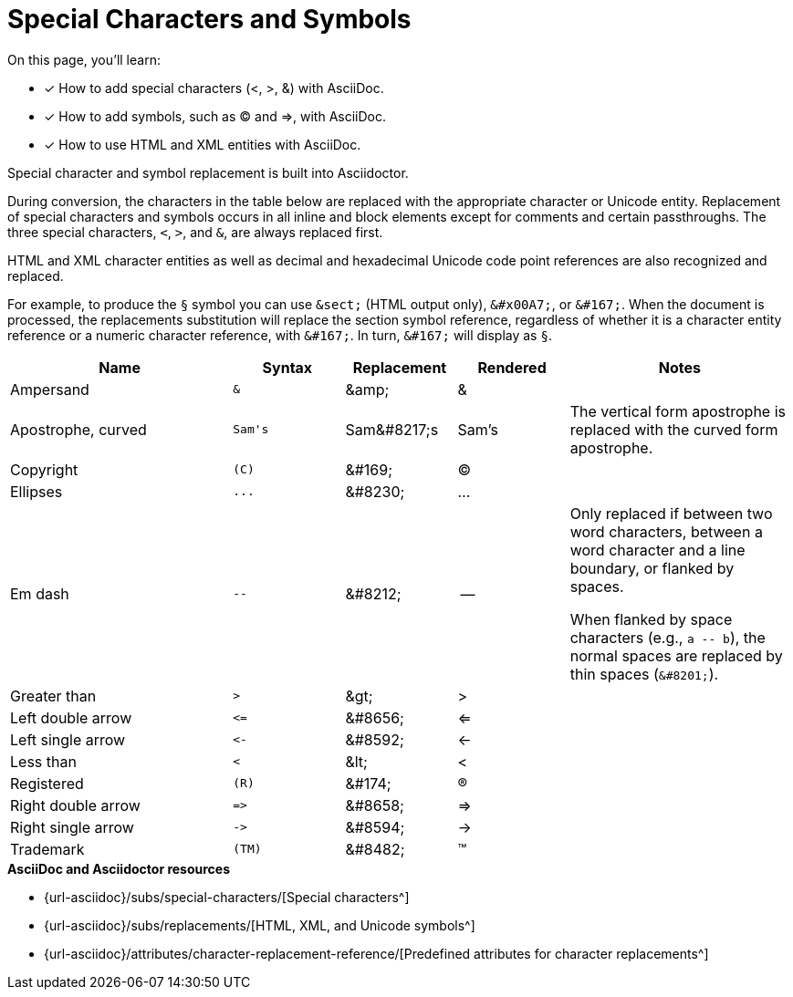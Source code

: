 = Special Characters and Symbols
:table-caption!:
:url-special-chars: {url-asciidoc}/subs/special-characters/
:url-symbols: {url-asciidoc}/subs/replacements/
:url-char-attrs: {url-asciidoc}/attributes/character-replacement-reference/

On this page, you'll learn:

* [x] How to add special characters (<, >, &) with AsciiDoc.
* [x] How to add symbols, such as (C) and =>, with AsciiDoc.
* [x] How to use HTML and XML entities with AsciiDoc.

Special character and symbol replacement is built into Asciidoctor.

During conversion, the characters in the table below are replaced with the appropriate character or Unicode entity.
Replacement of special characters and symbols occurs in all inline and block elements except for comments and certain passthroughs.
The three special characters, `<`, `>`, and `&`, are always replaced first.

HTML and XML character entities as well as decimal and hexadecimal Unicode code point references are also recognized and replaced.

For example, to produce the `&#167;` symbol you can use `\&sect;` (HTML output only), `\&#x00A7;`, or `\&#167;`.
When the document is processed, the replacements substitution will replace the section symbol reference, regardless of whether it is a character entity reference or a numeric character reference, with `\&#167;`.
In turn, `\&#167;` will display as `&#167;`.

[#replacements,cols="2,^1l,1,1,2"]
|===
|Name |Syntax |Replacement |Rendered |Notes

|Ampersand
|&
|\&amp;
|&
|

|Apostrophe, curved
|Sam's
|Sam\&#8217;s
|Sam's
|The vertical form apostrophe is replaced with the curved form apostrophe.

|Copyright
|(C)
|\&#169;
|(C)
|

|Ellipses
|...
|\&#8230;
|...
|

|Em dash
|--
|\&#8212;
|{empty}--{empty}
|Only replaced if between two word characters, between a word character and a line boundary, or flanked by spaces.

When flanked by space characters (e.g., `+a -- b+`), the normal spaces are replaced by thin spaces (`\&#8201;`).

|Greater than
|>
|\&gt;
|>
|

|Left double arrow
|<=
|\&#8656;
|<=
|

|Left single arrow
|<-
|\&#8592;
|<-
|

|Less than
|<
|\&lt;
|<
|

|Registered
|(R)
|\&#174;
|(R)
|

|Right double arrow
|=>
|\&#8658;
|=>
|

|Right single arrow
|->
|\&#8594;
|->
|

|Trademark
|(TM)
|\&#8482;
|(TM)
|
|===

.*AsciiDoc and Asciidoctor resources*
* {url-special-chars}[Special characters^]
* {url-symbols}[HTML, XML, and Unicode symbols^]
* {url-char-attrs}[Predefined attributes for character replacements^]
